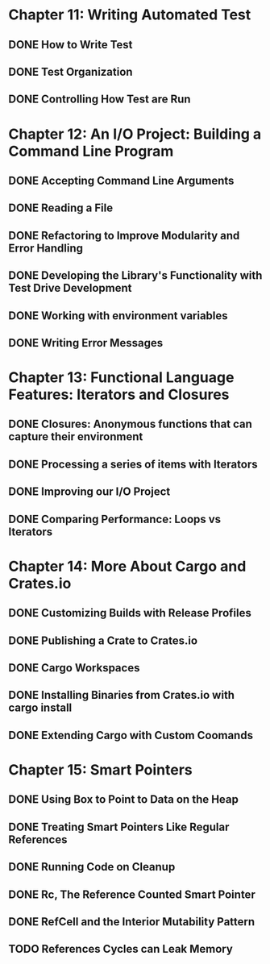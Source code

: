 * Chapter 11: Writing Automated Test 
  DEADLINE: <2020-03-09 Mon>
** DONE How to Write Test 
   CLOSED: [2020-03-10 Tue 07:53]
** DONE Test Organization
   CLOSED: [2020-03-14 Sat 09:26]
** DONE Controlling How Test are Run
   CLOSED: [2020-03-12 Thu 07:57]
* Chapter 12: An I/O Project: Building a Command Line Program
  DEADLINE: <2020-03-09 Mon>
** DONE Accepting Command Line Arguments
   CLOSED: [2020-03-19 Thu 08:25]
** DONE Reading a File
   CLOSED: [2020-03-21 Sat 13:57]
** DONE Refactoring to Improve Modularity and Error Handling
   CLOSED: [2020-04-06 Mon 08:10]
** DONE Developing the Library's Functionality with Test Drive Development
   CLOSED: [2020-04-04 Sat 08:10]
** DONE Working with environment variables
   CLOSED: [2020-04-05 Sun 08:10]
** DONE Writing Error Messages
   CLOSED: [2020-04-06 Mon 08:10]
* Chapter 13: Functional Language Features: Iterators and Closures
  DEADLINE: <2020-03-09 Mon>
** DONE Closures: Anonymous functions that can capture their environment
   CLOSED: [2020-04-08 Wed 08:25]
** DONE Processing a series of items with Iterators
   CLOSED: [2020-04-09 Thu 13:57]
** DONE Improving our I/O Project
   CLOSED: [2020-04-10 Fri 08:10]
** DONE Comparing Performance: Loops vs Iterators
* Chapter 14: More About Cargo and Crates.io
  DEADLINE: <2020-03-09 Mon>
** DONE Customizing Builds with Release Profiles
   CLOSED: [2020-04-12 Sun 08:16]
** DONE Publishing a Crate to Crates.io
   CLOSED: [2020-04-13 Mon 07:47]
** DONE Cargo Workspaces
   CLOSED: [2020-05-13 Wed 07:47]
** DONE Installing Binaries from Crates.io with cargo install
   CLOSED: [2020-05-14 Thu 07:39]
** DONE Extending Cargo with Custom Coomands 
   CLOSED: [2020-05-14 Thu 07:39]
* Chapter 15: Smart Pointers
  DEADLINE: <2020-05-20 Wed>
** DONE Using Box to Point to Data on the Heap
   CLOSED: [2020-05-16 Sat 07:57]
** DONE Treating Smart Pointers Like Regular References
   CLOSED: [2020-05-18 Mon 07:57]
** DONE Running Code on Cleanup
   CLOSED: [2020-05-19 Tue 08:05]
** DONE Rc, The Reference Counted Smart Pointer
   CLOSED: [2020-05-20 Wed 08:05]
** DONE RefCell and the Interior Mutability Pattern
   CLOSED: [2020-05-22 Fri 08:23]
** TODO References Cycles can Leak Memory
